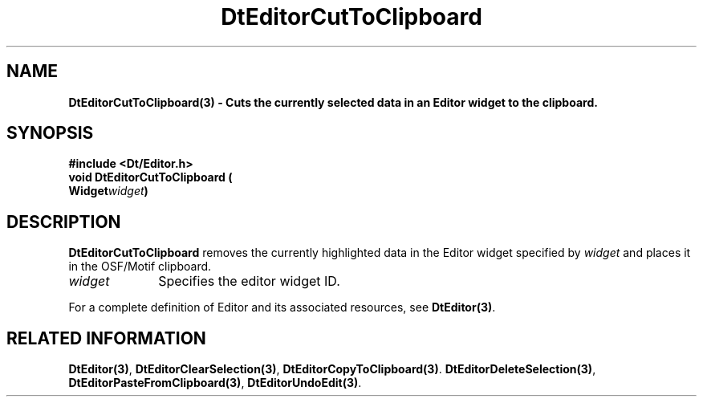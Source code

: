 .\" **
.\" ** (c) Copyright 1994 Hewlett-Packard Company
.\" ** (c) Copyright 1994 International Business Machines Corp.
.\" ** (c) Copyright 1994 Novell, Inc.
.\" ** (c) Copyright 1994 Sun Microsystems, Inc.
.\" **
.TH DtEditorCutToClipboard 3 ""
.BH "3 May - 1994"
.SH NAME
\fBDtEditorCutToClipboard(3) \- Cuts the currently selected data in
an Editor widget to the clipboard.\fP
.iX "DtEditorCutToClipboard"
.iX "DtEditor functions" "DtEditorCutToClipboard"
.sp .5
.SH SYNOPSIS
\fB
\&#include <Dt/Editor.h>
.sp .5
void DtEditorCutToClipboard (
.br
.ta	0.75i 1.75i
	Widget	\fIwidget\fP)
.fi
\fP
.SH DESCRIPTION
\fBDtEditorCutToClipboard\fP removes the currently highlighted data in 
the Editor widget specified by \fIwidget\fP and places it in the 
OSF/Motif clipboard.
.sp .5
.IP "\fIwidget\fP" 1.00i
Specifies the editor widget ID.
.sp .5
.PP
For a complete definition of Editor and its associated resources, see
\fBDtEditor(3)\fP.
.sp .5
.SH RELATED INFORMATION
\fBDtEditor(3)\fP, 
\fBDtEditorClearSelection(3)\fP,
\fBDtEditorCopyToClipboard(3)\fP.
\fBDtEditorDeleteSelection(3)\fP,
\fBDtEditorPasteFromClipboard(3)\fP,
\fBDtEditorUndoEdit(3)\fP.
.sp .5

